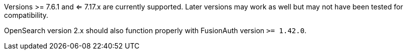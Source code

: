 Versions >= 7.6.1 and <= 7.17.x are currently supported. Later versions may work as well but may not have been tested for compatibility.

OpenSearch version 2.x should also function properly with FusionAuth version `>= 1.42.0`.
